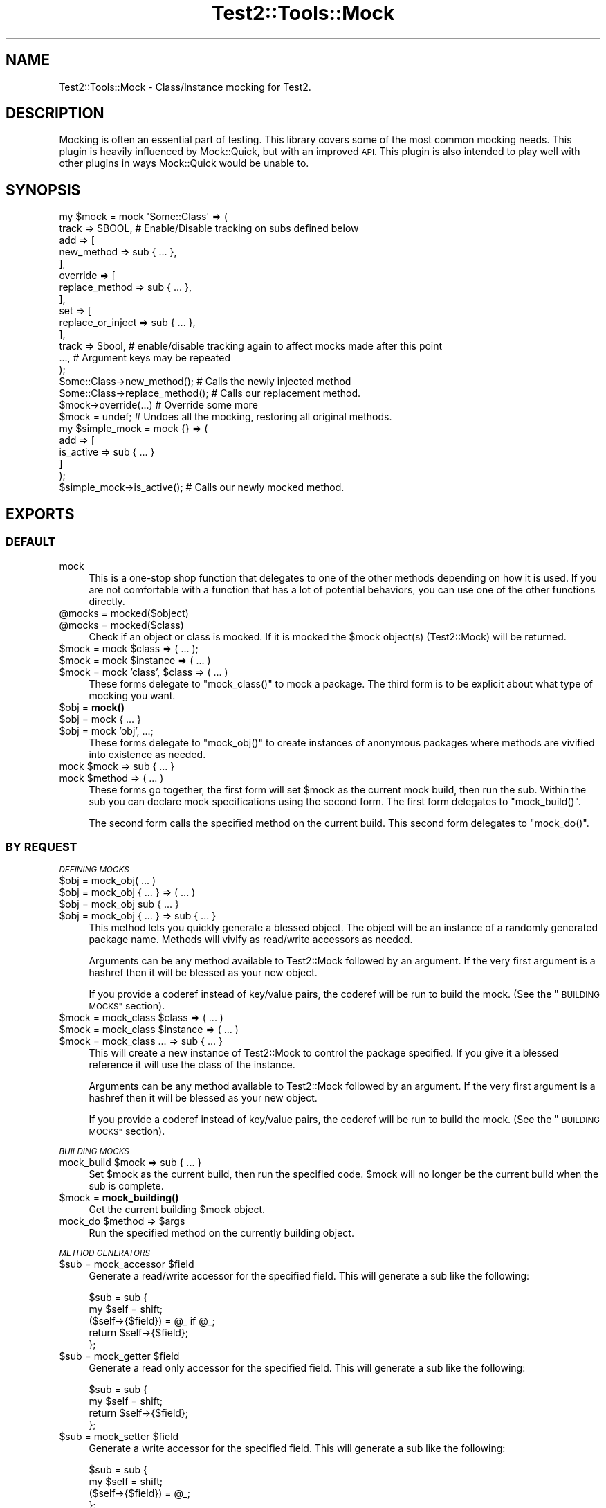 .\" Automatically generated by Pod::Man 4.14 (Pod::Simple 3.40)
.\"
.\" Standard preamble:
.\" ========================================================================
.de Sp \" Vertical space (when we can't use .PP)
.if t .sp .5v
.if n .sp
..
.de Vb \" Begin verbatim text
.ft CW
.nf
.ne \\$1
..
.de Ve \" End verbatim text
.ft R
.fi
..
.\" Set up some character translations and predefined strings.  \*(-- will
.\" give an unbreakable dash, \*(PI will give pi, \*(L" will give a left
.\" double quote, and \*(R" will give a right double quote.  \*(C+ will
.\" give a nicer C++.  Capital omega is used to do unbreakable dashes and
.\" therefore won't be available.  \*(C` and \*(C' expand to `' in nroff,
.\" nothing in troff, for use with C<>.
.tr \(*W-
.ds C+ C\v'-.1v'\h'-1p'\s-2+\h'-1p'+\s0\v'.1v'\h'-1p'
.ie n \{\
.    ds -- \(*W-
.    ds PI pi
.    if (\n(.H=4u)&(1m=24u) .ds -- \(*W\h'-12u'\(*W\h'-12u'-\" diablo 10 pitch
.    if (\n(.H=4u)&(1m=20u) .ds -- \(*W\h'-12u'\(*W\h'-8u'-\"  diablo 12 pitch
.    ds L" ""
.    ds R" ""
.    ds C` ""
.    ds C' ""
'br\}
.el\{\
.    ds -- \|\(em\|
.    ds PI \(*p
.    ds L" ``
.    ds R" ''
.    ds C`
.    ds C'
'br\}
.\"
.\" Escape single quotes in literal strings from groff's Unicode transform.
.ie \n(.g .ds Aq \(aq
.el       .ds Aq '
.\"
.\" If the F register is >0, we'll generate index entries on stderr for
.\" titles (.TH), headers (.SH), subsections (.SS), items (.Ip), and index
.\" entries marked with X<> in POD.  Of course, you'll have to process the
.\" output yourself in some meaningful fashion.
.\"
.\" Avoid warning from groff about undefined register 'F'.
.de IX
..
.nr rF 0
.if \n(.g .if rF .nr rF 1
.if (\n(rF:(\n(.g==0)) \{\
.    if \nF \{\
.        de IX
.        tm Index:\\$1\t\\n%\t"\\$2"
..
.        if !\nF==2 \{\
.            nr % 0
.            nr F 2
.        \}
.    \}
.\}
.rr rF
.\" ========================================================================
.\"
.IX Title "Test2::Tools::Mock 3"
.TH Test2::Tools::Mock 3 "2020-05-30" "perl v5.32.0" "User Contributed Perl Documentation"
.\" For nroff, turn off justification.  Always turn off hyphenation; it makes
.\" way too many mistakes in technical documents.
.if n .ad l
.nh
.SH "NAME"
Test2::Tools::Mock \- Class/Instance mocking for Test2.
.SH "DESCRIPTION"
.IX Header "DESCRIPTION"
Mocking is often an essential part of testing. This library covers some of the
most common mocking needs. This plugin is heavily influenced by Mock::Quick,
but with an improved \s-1API.\s0 This plugin is also intended to play well with other
plugins in ways Mock::Quick would be unable to.
.SH "SYNOPSIS"
.IX Header "SYNOPSIS"
.Vb 2
\&    my $mock = mock \*(AqSome::Class\*(Aq => (
\&        track => $BOOL, # Enable/Disable tracking on subs defined below
\&
\&        add => [
\&            new_method => sub { ... },
\&        ],
\&        override => [
\&            replace_method => sub { ... },
\&        ],
\&        set => [
\&            replace_or_inject => sub { ... },
\&        ],
\&
\&        track => $bool, # enable/disable tracking again to affect mocks made after this point
\&        ..., # Argument keys may be repeated
\&    );
\&
\&    Some::Class\->new_method();        # Calls the newly injected method
\&    Some::Class\->replace_method();    # Calls our replacement method.
\&
\&    $mock\->override(...) # Override some more
\&
\&    $mock = undef; # Undoes all the mocking, restoring all original methods.
\&
\&    my $simple_mock = mock {} => (
\&        add => [
\&            is_active => sub { ... }
\&        ]
\&    );
\&
\&    $simple_mock\->is_active();        # Calls our newly mocked method.
.Ve
.SH "EXPORTS"
.IX Header "EXPORTS"
.SS "\s-1DEFAULT\s0"
.IX Subsection "DEFAULT"
.IP "mock" 4
.IX Item "mock"
This is a one-stop shop function that delegates to one of the other methods
depending on how it is used. If you are not comfortable with a function that
has a lot of potential behaviors, you can use one of the other functions
directly.
.ie n .IP "@mocks = mocked($object)" 4
.el .IP "\f(CW@mocks\fR = mocked($object)" 4
.IX Item "@mocks = mocked($object)"
.PD 0
.ie n .IP "@mocks = mocked($class)" 4
.el .IP "\f(CW@mocks\fR = mocked($class)" 4
.IX Item "@mocks = mocked($class)"
.PD
Check if an object or class is mocked. If it is mocked the \f(CW$mock\fR object(s)
(Test2::Mock) will be returned.
.ie n .IP "$mock = mock $class => ( ... );" 4
.el .IP "\f(CW$mock\fR = mock \f(CW$class\fR => ( ... );" 4
.IX Item "$mock = mock $class => ( ... );"
.PD 0
.ie n .IP "$mock = mock $instance => ( ... )" 4
.el .IP "\f(CW$mock\fR = mock \f(CW$instance\fR => ( ... )" 4
.IX Item "$mock = mock $instance => ( ... )"
.ie n .IP "$mock = mock 'class', $class => ( ... )" 4
.el .IP "\f(CW$mock\fR = mock 'class', \f(CW$class\fR => ( ... )" 4
.IX Item "$mock = mock 'class', $class => ( ... )"
.PD
These forms delegate to \f(CW\*(C`mock_class()\*(C'\fR to mock a package. The third form is to
be explicit about what type of mocking you want.
.ie n .IP "$obj = \fBmock()\fR" 4
.el .IP "\f(CW$obj\fR = \fBmock()\fR" 4
.IX Item "$obj = mock()"
.PD 0
.ie n .IP "$obj = mock { ... }" 4
.el .IP "\f(CW$obj\fR = mock { ... }" 4
.IX Item "$obj = mock { ... }"
.ie n .IP "$obj = mock 'obj', ...;" 4
.el .IP "\f(CW$obj\fR = mock 'obj', ...;" 4
.IX Item "$obj = mock 'obj', ...;"
.PD
These forms delegate to \f(CW\*(C`mock_obj()\*(C'\fR to create instances of anonymous packages
where methods are vivified into existence as needed.
.ie n .IP "mock $mock => sub { ... }" 4
.el .IP "mock \f(CW$mock\fR => sub { ... }" 4
.IX Item "mock $mock => sub { ... }"
.PD 0
.ie n .IP "mock $method => ( ... )" 4
.el .IP "mock \f(CW$method\fR => ( ... )" 4
.IX Item "mock $method => ( ... )"
.PD
These forms go together, the first form will set \f(CW$mock\fR as the current mock
build, then run the sub. Within the sub you can declare mock specifications
using the second form. The first form delegates to \f(CW\*(C`mock_build()\*(C'\fR.
.Sp
The second form calls the specified method on the current build. This second
form delegates to \f(CW\*(C`mock_do()\*(C'\fR.
.SS "\s-1BY REQUEST\s0"
.IX Subsection "BY REQUEST"
\fI\s-1DEFINING MOCKS\s0\fR
.IX Subsection "DEFINING MOCKS"
.ie n .IP "$obj = mock_obj( ... )" 4
.el .IP "\f(CW$obj\fR = mock_obj( ... )" 4
.IX Item "$obj = mock_obj( ... )"
.PD 0
.ie n .IP "$obj = mock_obj { ... } => ( ... )" 4
.el .IP "\f(CW$obj\fR = mock_obj { ... } => ( ... )" 4
.IX Item "$obj = mock_obj { ... } => ( ... )"
.ie n .IP "$obj = mock_obj sub { ... }" 4
.el .IP "\f(CW$obj\fR = mock_obj sub { ... }" 4
.IX Item "$obj = mock_obj sub { ... }"
.ie n .IP "$obj = mock_obj { ... } => sub { ... }" 4
.el .IP "\f(CW$obj\fR = mock_obj { ... } => sub { ... }" 4
.IX Item "$obj = mock_obj { ... } => sub { ... }"
.PD
This method lets you quickly generate a blessed object. The object will be an
instance of a randomly generated package name. Methods will vivify as
read/write accessors as needed.
.Sp
Arguments can be any method available to Test2::Mock followed by an
argument. If the very first argument is a hashref then it will be blessed as
your new object.
.Sp
If you provide a coderef instead of key/value pairs, the coderef will be run to
build the mock. (See the \*(L"\s-1BUILDING MOCKS\*(R"\s0 section).
.ie n .IP "$mock = mock_class $class => ( ... )" 4
.el .IP "\f(CW$mock\fR = mock_class \f(CW$class\fR => ( ... )" 4
.IX Item "$mock = mock_class $class => ( ... )"
.PD 0
.ie n .IP "$mock = mock_class $instance => ( ... )" 4
.el .IP "\f(CW$mock\fR = mock_class \f(CW$instance\fR => ( ... )" 4
.IX Item "$mock = mock_class $instance => ( ... )"
.ie n .IP "$mock = mock_class ... => sub { ... }" 4
.el .IP "\f(CW$mock\fR = mock_class ... => sub { ... }" 4
.IX Item "$mock = mock_class ... => sub { ... }"
.PD
This will create a new instance of Test2::Mock to control the package
specified. If you give it a blessed reference it will use the class of the
instance.
.Sp
Arguments can be any method available to Test2::Mock followed by an
argument. If the very first argument is a hashref then it will be blessed as
your new object.
.Sp
If you provide a coderef instead of key/value pairs, the coderef will be run to
build the mock. (See the \*(L"\s-1BUILDING MOCKS\*(R"\s0 section).
.PP
\fI\s-1BUILDING MOCKS\s0\fR
.IX Subsection "BUILDING MOCKS"
.ie n .IP "mock_build $mock => sub { ... }" 4
.el .IP "mock_build \f(CW$mock\fR => sub { ... }" 4
.IX Item "mock_build $mock => sub { ... }"
Set \f(CW$mock\fR as the current build, then run the specified code. \f(CW$mock\fR will
no longer be the current build when the sub is complete.
.ie n .IP "$mock = \fBmock_building()\fR" 4
.el .IP "\f(CW$mock\fR = \fBmock_building()\fR" 4
.IX Item "$mock = mock_building()"
Get the current building \f(CW$mock\fR object.
.ie n .IP "mock_do $method => $args" 4
.el .IP "mock_do \f(CW$method\fR => \f(CW$args\fR" 4
.IX Item "mock_do $method => $args"
Run the specified method on the currently building object.
.PP
\fI\s-1METHOD GENERATORS\s0\fR
.IX Subsection "METHOD GENERATORS"
.ie n .IP "$sub = mock_accessor $field" 4
.el .IP "\f(CW$sub\fR = mock_accessor \f(CW$field\fR" 4
.IX Item "$sub = mock_accessor $field"
Generate a read/write accessor for the specified field. This will generate a sub like the following:
.Sp
.Vb 5
\&    $sub = sub {
\&        my $self = shift;
\&        ($self\->{$field}) = @_ if @_;
\&        return $self\->{$field};
\&    };
.Ve
.ie n .IP "$sub = mock_getter $field" 4
.el .IP "\f(CW$sub\fR = mock_getter \f(CW$field\fR" 4
.IX Item "$sub = mock_getter $field"
Generate a read only accessor for the specified field. This will generate a sub like the following:
.Sp
.Vb 4
\&    $sub = sub {
\&        my $self = shift;
\&        return $self\->{$field};
\&    };
.Ve
.ie n .IP "$sub = mock_setter $field" 4
.el .IP "\f(CW$sub\fR = mock_setter \f(CW$field\fR" 4
.IX Item "$sub = mock_setter $field"
Generate a write accessor for the specified field. This will generate a sub like the following:
.Sp
.Vb 4
\&    $sub = sub {
\&        my $self = shift;
\&        ($self\->{$field}) = @_;
\&    };
.Ve
.ie n .IP "%pairs = mock_accessors(qw/name1 name2 name3/)" 4
.el .IP "\f(CW%pairs\fR = mock_accessors(qw/name1 name2 name3/)" 4
.IX Item "%pairs = mock_accessors(qw/name1 name2 name3/)"
Generates several read/write accessors at once, returns key/value pairs where
the key is the field name, and the value is the coderef.
.ie n .IP "%pairs = mock_getters(qw/name1 name2 name3/)" 4
.el .IP "\f(CW%pairs\fR = mock_getters(qw/name1 name2 name3/)" 4
.IX Item "%pairs = mock_getters(qw/name1 name2 name3/)"
Generates several read only accessors at once, returns key/value pairs where
the key is the field name, and the value is the coderef.
.ie n .IP "%pairs = mock_setters(qw/name1 name2 name3/)" 4
.el .IP "\f(CW%pairs\fR = mock_setters(qw/name1 name2 name3/)" 4
.IX Item "%pairs = mock_setters(qw/name1 name2 name3/)"
Generates several write accessors at once, returns key/value pairs where the
key is the field name, and the value is the coderef.
.SH "MOCK CONTROL OBJECTS"
.IX Header "MOCK CONTROL OBJECTS"
.Vb 1
\&    my $mock = mock(...);
.Ve
.PP
Mock objects are instances of Test2::Mock. See it for their methods.
.SH "SOURCE"
.IX Header "SOURCE"
The source code repository for Test2\-Suite can be found at
<https://github.com/Test\-More/Test2\-Suite/>.
.SH "MAINTAINERS"
.IX Header "MAINTAINERS"
.IP "Chad Granum <exodist@cpan.org>" 4
.IX Item "Chad Granum <exodist@cpan.org>"
.SH "AUTHORS"
.IX Header "AUTHORS"
.PD 0
.IP "Chad Granum <exodist@cpan.org>" 4
.IX Item "Chad Granum <exodist@cpan.org>"
.PD
.SH "COPYRIGHT"
.IX Header "COPYRIGHT"
Copyright 2018 Chad Granum <exodist@cpan.org>.
.PP
This program is free software; you can redistribute it and/or
modify it under the same terms as Perl itself.
.PP
See <https://dev.perl.org/licenses/>
